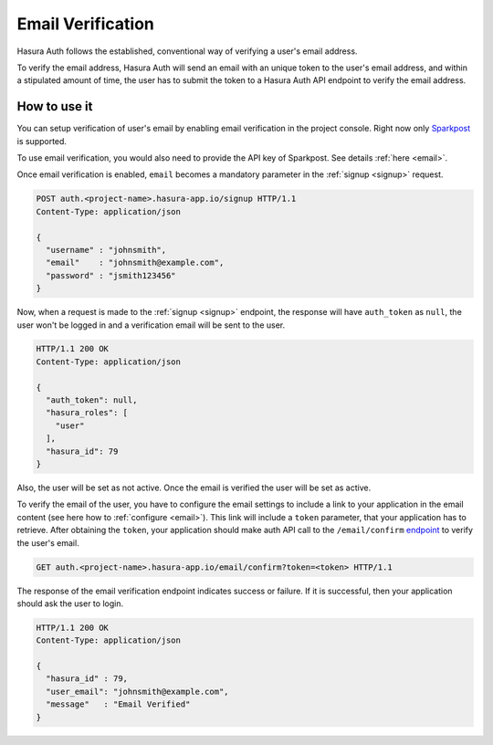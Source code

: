 Email Verification
==================

Hasura Auth follows the established, conventional way of verifying a user's
email address.

To verify the email address, Hasura Auth will send an email with an unique
token to the user's email address, and within a stipulated amount of time, the
user has to submit the token to a Hasura Auth API endpoint to verify the email
address.

How to use it
-------------

You can setup verification of user's email by enabling email verification in
the project console. Right now only `Sparkpost <https://www.sparkpost.com/>`__
is supported.

To use email verification, you would also need to provide the API key of
Sparkpost. See details :ref:`here <email>`.

Once email verification is enabled, ``email`` becomes a mandatory parameter in
the :ref:`signup <signup>` request.

.. code-block:: http

   POST auth.<project-name>.hasura-app.io/signup HTTP/1.1
   Content-Type: application/json

   {
     "username" : "johnsmith",
     "email"    : "johnsmith@example.com",
     "password" : "jsmith123456"
   }

Now, when a request is made to the :ref:`signup <signup>` endpoint, the
response will have ``auth_token`` as ``null``, the user won't be logged
in and a verification email will be sent to the user.

.. code-block:: http

   HTTP/1.1 200 OK
   Content-Type: application/json

   {
     "auth_token": null,
     "hasura_roles": [
       "user"
     ],
     "hasura_id": 79
   }


Also, the user will be set as not active. Once the email is verified the user
will be set as active.

To verify the email of the user, you have to configure the email settings to
include a link to your application in the email content (see here how to
:ref:`configure <email>`). This link will include a ``token`` parameter, that
your application has to retrieve. After obtaining the ``token``, your
application should make auth API call to the ``/email/confirm`` `endpoint`_ to
verify the user's email.

.. code-block:: http

   GET auth.<project-name>.hasura-app.io/email/confirm?token=<token> HTTP/1.1

The response of the email verification endpoint indicates success or failure.
If it is successful, then your application should ask the user to login.

.. code-block:: http

   HTTP/1.1 200 OK
   Content-Type: application/json

   {
     "hasura_id" : 79,
     "user_email": "johnsmith@example.com",
     "message"   : "Email Verified"
   }


.. _endpoint: https://hasura.io/_docs/auth/4.0/swagger-ui/#!/anonymous/get_email_confirm
